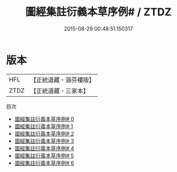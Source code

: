 #+TITLE: 圖經集註衍義本草序例# / ZTDZ

#+DATE: 2015-08-29 00:48:51.150317
* 版本
 |       HFL|【正統道藏・涵芬樓版】|
 |      ZTDZ|【正統道藏・三家本】|
目次
 - [[file:KR5c0164_000.txt][圖經集註衍義本草序例# 0]]
 - [[file:KR5c0164_001.txt][圖經集註衍義本草序例# 1]]
 - [[file:KR5c0164_002.txt][圖經集註衍義本草序例# 2]]
 - [[file:KR5c0164_003.txt][圖經集註衍義本草序例# 3]]
 - [[file:KR5c0164_004.txt][圖經集註衍義本草序例# 4]]
 - [[file:KR5c0164_005.txt][圖經集註衍義本草序例# 5]]
 - [[file:KR5c0164_006.txt][圖經集註衍義本草序例# 6]]

